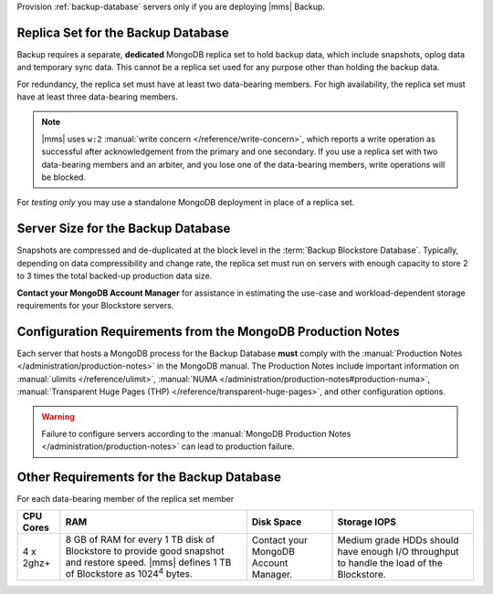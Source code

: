 Provision :ref:`backup-database` servers only if you are deploying |mms|
Backup.

Replica Set for the Backup Database
+++++++++++++++++++++++++++++++++++

Backup requires a separate, **dedicated** MongoDB replica set to hold
backup data, which include snapshots, oplog data and temporary sync data.
This cannot be a replica set used for any
purpose other than holding the backup data.

For redundancy, the replica set must have at least two data-bearing
members. For high availability, the replica set must have
at least three data-bearing members.

.. note::

   |mms| uses ``w:2`` :manual:`write concern </reference/write-concern>`,
   which reports a write operation as successful after acknowledgement
   from the primary and one secondary. If you use a replica set with two
   data-bearing members and an arbiter, and you lose one of the
   data-bearing members, write operations will be blocked.

For *testing only* you may use a standalone MongoDB deployment in place of a
replica set.

Server Size for the Backup Database
+++++++++++++++++++++++++++++++++++

Snapshots are compressed and de-duplicated at the block level in the
:term:`Backup Blockstore Database`. Typically, depending on data compressibility and
change rate, the replica set must run on servers with enough capacity to
store 2 to 3 times the total backed-up production data size. 

**Contact your MongoDB Account Manager** for assistance in estimating the
use-case and workload-dependent storage requirements for your Blockstore
servers.

Configuration Requirements from the MongoDB Production Notes
++++++++++++++++++++++++++++++++++++++++++++++++++++++++++++

Each server that hosts a MongoDB process for the Backup Database
**must** comply with the :manual:`Production Notes
</administration/production-notes>` in the MongoDB manual. The
Production Notes include important information on :manual:`ulimits
</reference/ulimit>`, :manual:`NUMA
</administration/production-notes#production-numa>`,
:manual:`Transparent Huge Pages (THP)
</reference/transparent-huge-pages>`, and other configuration options.

.. warning::

   Failure to configure servers according to the :manual:`MongoDB
   Production Notes </administration/production-notes>` can lead to
   production failure.

Other Requirements for the Backup Database
++++++++++++++++++++++++++++++++++++++++++

For each data-bearing member of the replica set member

.. list-table::
   :header-rows: 1

   * - **CPU Cores**
     - **RAM**
     - **Disk Space**
     - **Storage IOPS**
   * - 4 x 2ghz+ 
     - 8 GB of RAM for every 1 TB disk of Blockstore to provide good
       snapshot and restore speed. |mms| defines 1 TB of Blockstore as
       1024\ :sup:`4` bytes.
     - Contact your MongoDB Account Manager.
     - Medium grade HDDs should have enough I/O throughput to handle the
       load of the Blockstore.
